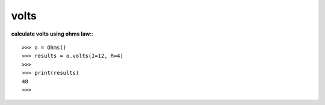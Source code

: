 .. _volts:

volts
=====

**calculate volts using ohms law:**::

        >>> o = Ohms()
        >>> results = o.volts(I=12, R=4)
        >>> 
        >>> print(results)
        48
        >>> 

